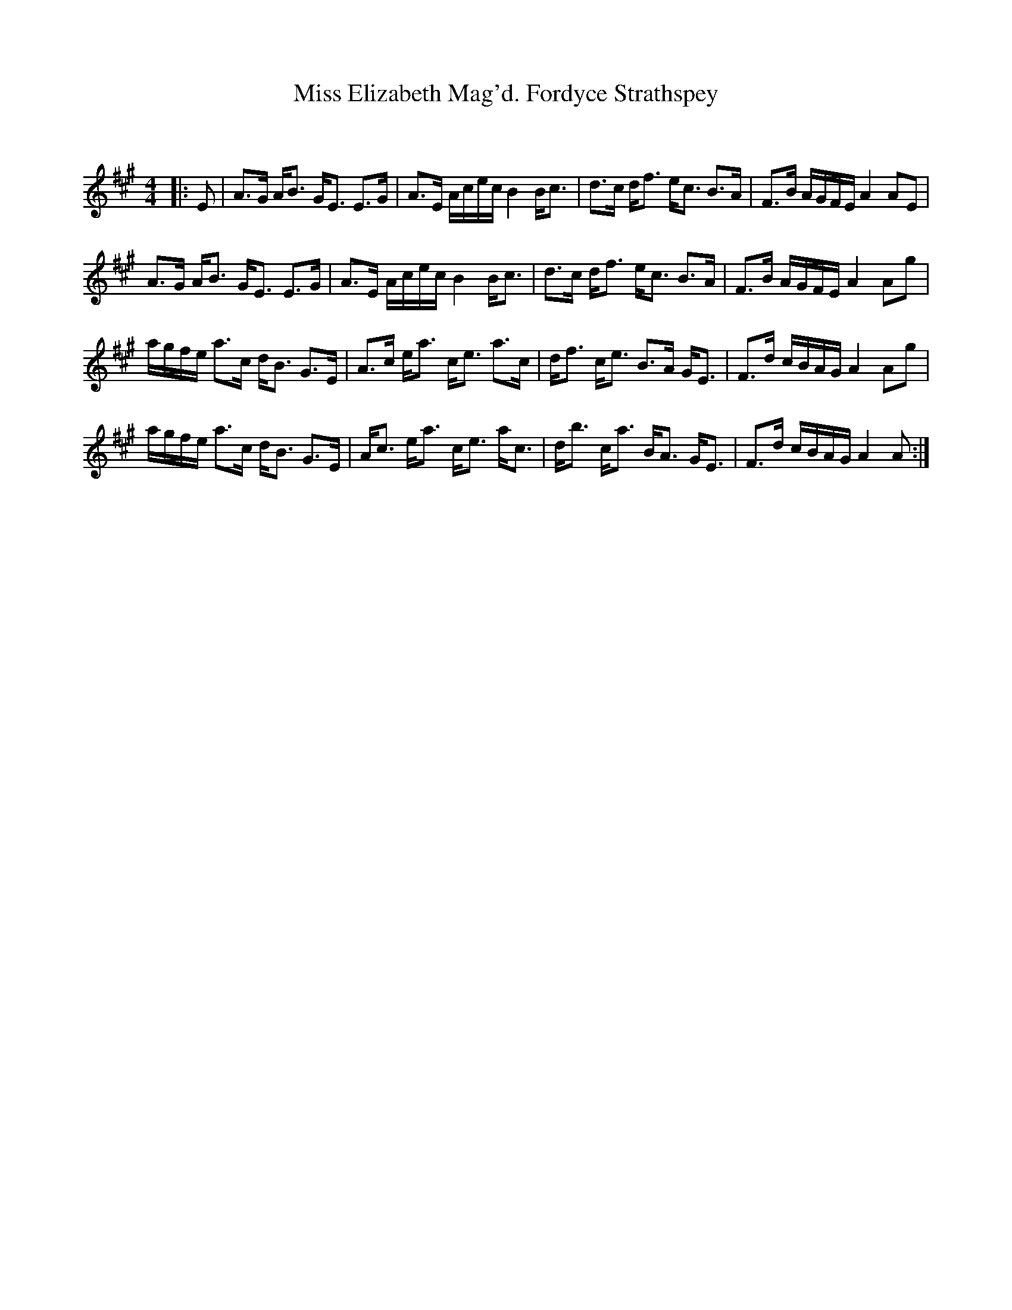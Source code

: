 X:1
T: Miss Elizabeth Mag'd. Fordyce Strathspey
C:
R:Strathspey
Q: 128
K:A
M:4/4
L:1/16
|:E2|A3G AB3 GE3 E3G|A3E Acec B4 Bc3|d3c df3 ec3 B3A|F3B AGFE A4 A2E2|
A3G AB3 GE3 E3G|A3E Acec B4 Bc3|d3c df3 ec3 B3A|F3B AGFE A4 A2g2|
agfe a3c dB3 G3E|A3c ea3 ce3 a3c|df3 ce3 B3A GE3|F3d cBAG A4 A2g2|
agfe a3c dB3 G3E|Ac3 ea3 ce3 ac3|db3 ca3 BA3 GE3|F3d cBAG A4 A2:|
